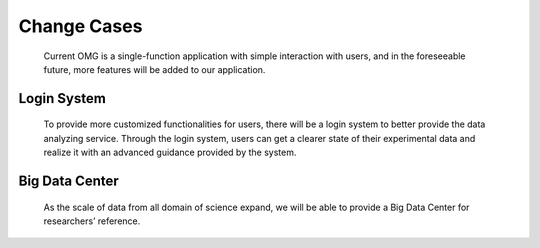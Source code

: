 Change Cases
============
    Current OMG is a single-function application with simple interaction with users, and in the foreseeable future, more features will be added to our application.

Login System
------------
    To provide more customized functionalities for users, there will be a login system to better provide the data analyzing service. Through the login system, users can get a clearer state of their experimental data and realize it with an advanced guidance provided by the system.

Big Data Center
---------------
    As the scale of data from all domain of science expand, we will be able to provide a Big Data Center for researchers’ reference.
